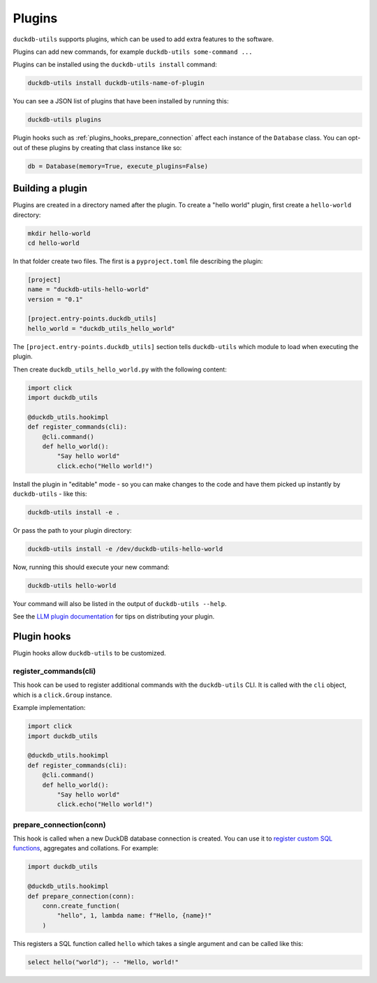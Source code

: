 .. _plugins:

=========
 Plugins
=========

``duckdb-utils`` supports plugins, which can be used to add extra features to the software.

Plugins can add new commands, for example ``duckdb-utils some-command ...``

Plugins can be installed using the ``duckdb-utils install`` command:

.. code-block:: bash

    duckdb-utils install duckdb-utils-name-of-plugin

You can see a JSON list of plugins that have been installed by running this:

.. code-block:: bash

    duckdb-utils plugins

Plugin hooks such as :ref:`plugins_hooks_prepare_connection` affect each instance of the ``Database`` class. You can opt-out of these plugins by creating that class instance like so:

.. code-block:: python

    db = Database(memory=True, execute_plugins=False)

.. _plugins_building:

Building a plugin
-----------------

Plugins are created in a directory named after the plugin. To create a "hello world" plugin, first create a ``hello-world`` directory:

.. code-block:: bash

    mkdir hello-world
    cd hello-world

In that folder create two files. The first is a ``pyproject.toml`` file describing the plugin:

.. code-block:: toml

    [project]
    name = "duckdb-utils-hello-world"
    version = "0.1"

    [project.entry-points.duckdb_utils]
    hello_world = "duckdb_utils_hello_world"

The ``[project.entry-points.duckdb_utils]`` section tells ``duckdb-utils`` which module to load when executing the plugin.

Then create ``duckdb_utils_hello_world.py`` with the following content:

.. code-block:: python

    import click
    import duckdb_utils

    @duckdb_utils.hookimpl
    def register_commands(cli):
        @cli.command()
        def hello_world():
            "Say hello world"
            click.echo("Hello world!")

Install the plugin in "editable" mode - so you can make changes to the code and have them picked up instantly by ``duckdb-utils`` - like this:

.. code-block:: bash

    duckdb-utils install -e .

Or pass the path to your plugin directory:

.. code-block:: bash

    duckdb-utils install -e /dev/duckdb-utils-hello-world

Now, running this should execute your new command:

.. code-block:: bash

    duckdb-utils hello-world

Your command will also be listed in the output of ``duckdb-utils --help``.

See the `LLM plugin documentation <https://llm.databooth.com.au/en/stable/plugins/tutorial-model-plugin.html#distributing-your-plugin>`__ for tips on distributing your plugin.

.. _plugins_hooks:

Plugin hooks
------------

Plugin hooks allow ``duckdb-utils`` to be customized.

.. _plugins_hooks_register_commands:

register_commands(cli)
~~~~~~~~~~~~~~~~~~~~~~

This hook can be used to register additional commands with the ``duckdb-utils`` CLI. It is called with the ``cli`` object, which is a ``click.Group`` instance.

Example implementation:

.. code-block:: python

    import click
    import duckdb_utils

    @duckdb_utils.hookimpl
    def register_commands(cli):
        @cli.command()
        def hello_world():
            "Say hello world"
            click.echo("Hello world!")

.. _plugins_hooks_prepare_connection:

prepare_connection(conn)
~~~~~~~~~~~~~~~~~~~~~~~~

This hook is called when a new DuckDB database connection is created. You can
use it to `register custom SQL functions <https://docs.python.org/2/library/duckdb.html#duckdb.connection.create_function>`_,
aggregates and collations. For example:

.. code-block:: python

    import duckdb_utils

    @duckdb_utils.hookimpl
    def prepare_connection(conn):
        conn.create_function(
            "hello", 1, lambda name: f"Hello, {name}!"
        )

This registers a SQL function called ``hello`` which takes a single
argument and can be called like this:

.. code-block:: sql

    select hello("world"); -- "Hello, world!"
